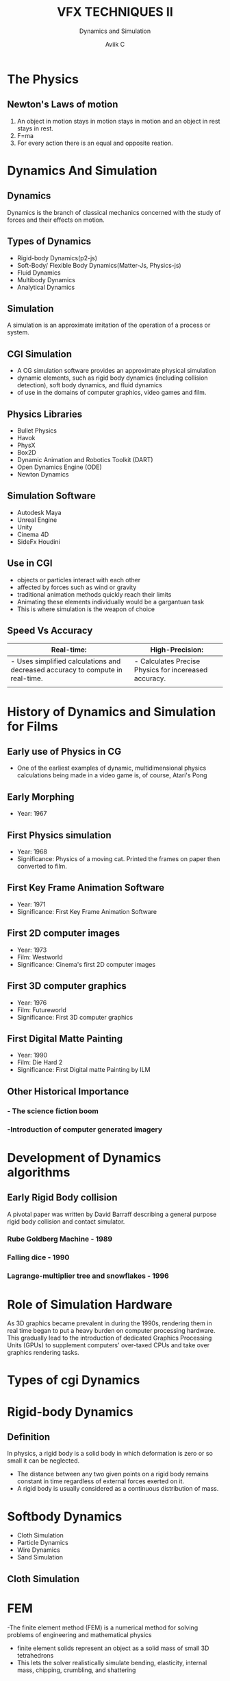 #    -*- mode: org -*-
#+TITLE:         VFX TECHNIQUES II
#+SUBTITLE:      Dynamics and Simulation
#+AUTHOR:        Aviik C
#+EMAIL:         avik.c@whistlingwoods.net

#+REVEAL_INIT_OPTIONS: width:1200, height:800, margin: 0.1, minScale:0.2, maxScale:2.5, transition:'concave'
#+OPTIONS: toc:nil num:nil
#+REVEAL_THEME: beige
#+REVEAL_HEAD_PREAMBLE: <meta name="description" content="Org-Reveal Introduction.">
#+REVEAL_POSTAMBLE: <p> Created by aviik. </p>
#+REVEAL_EXTRA_CSS: ./css/presentation.css
#+REVEAL_ROOT: https://cdn.jsdelivr.net/npm/reveal.js
#+OPTIONS: reveal_title_slide:"<h1>%t</h1><h3>%s</h3>"
* The Physics
** Newton's Laws of motion
1. An object in motion stays in motion stays in motion and an object in rest stays in rest.
2. F=ma
3. For every action there is an equal and opposite reation.
* Dynamics And Simulation
** 
#+REVEAL_HTML:    <iframe src="http://www.youtube.com/embed/8j42lB9wrdE"   width="720" height="540" frameborder="0" allowfullscreen></iframe>
** Dynamics
Dynamics is the branch of classical mechanics concerned with the study of forces and their effects on motion.
** Types of Dynamics
- Rigid-body Dynamics(p2-js)
- Soft-Body/ Flexible Body Dynamics(Matter-Js, Physics-js)
- Fluid Dynamics
- Multibody Dynamics
- Analytical Dynamics
** Simulation
A simulation is an approximate imitation of the operation of a process or system.
#+ATTR_HTML: :height 50%, :width 50% 
[[./images/dynamics.jpg]]
** CGI Simulation
- A CG simulation software provides an approximate physical simulation 
- dynamic elements, such as rigid body dynamics (including collision detection), soft body dynamics, and fluid dynamics
- of use in the domains of computer graphics, video games and film. 
** Physics Libraries
- Bullet Physics
- Havok
- PhysX
- Box2D
- Dynamic Animation and Robotics Toolkit (DART)
- Open Dynamics Engine (ODE)
- Newton Dynamics
** Simulation Software
- Autodesk Maya
- Unreal Engine
- Unity
- Cinema 4D
- SideFx Houdini
** Use in CGI
- objects or particles interact with each other 
-  affected by forces such as wind or gravity
-  traditional animation methods quickly reach their limits
- Animating these elements individually would be a gargantuan task
- This is where simulation is the weapon of choice
** Speed Vs Accuracy
#+ATTR_HTML: :width 100%
| Real-time:                                                                     | High-Precision:                                       |
|--------------------------------------------------------------------------------+-------------------------------------------------------|
| - Uses simplified calculations and decreased accuracy to compute in real-time. | - Calculates Precise Physics for incereased accuracy. |
|                                                                                |                                                       |

* History of Dynamics and Simulation for Films
** Early use of Physics in CG
- One of the earliest examples of dynamic, multidimensional physics calculations being made in a video game is, of course, Atari's Pong

#+ATTR_HTML: :height 50%, :width 50% 
[[./images/pong.png]]

** Early Morphing
- Year: 1967
#+REVEAL_HTML:    <iframe src="http://www.youtube.com/embed/j-oX4duiFNs"   width="720" height="540" frameborder="0" allowfullscreen></iframe>
** First Physics simulation
- Year:              1968
- Significance: Physics of a moving cat. Printed the frames on paper then converted to film.  
#+REVEAL_HTML:    <iframe src="http://www.youtube.com/embed/so_HQKv-Bmk"   width="720" height="540" frameborder="0" allowfullscreen></iframe>
** First Key Frame Animation Software
- Year:              1971
- Significance:      First Key Frame Animation Software   
#+REVEAL_HTML:    <iframe src="http://www.youtube.com/embed/vkxrVpzPK4U"   width="720" height="540" frameborder="0" allowfullscreen></iframe>
** First 2D computer images
- Year:              1973
- Film:               Westworld
- Significance: Cinema's first 2D computer images  
#+REVEAL_HTML:    <iframe src="http://www.youtube.com/embed/fEHniGifKyE"   width="720" height="540" frameborder="0" allowfullscreen></iframe>
** First 3D computer graphics
- Year:              1976
- Film:               Futureworld
- Significance: First 3D computer graphics  
#+REVEAL_HTML:    <iframe src="http://www.youtube.com/embed/QfRAfsK5cvU"   width="720" height="540" frameborder="0" allowfullscreen></iframe>
** First Digital Matte Painting
- Year:              1990
- Film:              Die Hard 2
- Significance:      First Digital matte Painting by ILM  
#+ATTR_HTML: :height 50%, :width 50% 
[[./images/die_hard2.jpg]]
** Other Historical Importance
*** - The science fiction boom
*** -Introduction of computer generated imagery
* Development of Dynamics algorithms
** Early Rigid Body collision
A pivotal paper was written by David Barraff describing a general purpose rigid body collision and contact simulator.
*** Rube Goldberg Machine - 1989
#+ATTR_HTML: :height 100%, :width 100% 
[[./images/snowflakes.gif]]
*** Falling dice - 1990
#+ATTR_HTML: :height 100%, :width 100% 
[[./images/die.gif]]
*** Lagrange-multiplier tree and snowflakes - 1996
#+ATTR_HTML: :height 100%, :width 100% 
[[./images/p101.gif]]

* Role of Simulation Hardware
As 3D graphics became prevalent in during the 1990s, rendering them in real time began to put a heavy burden on computer processing hardware.
This gradually lead to the introduction of dedicated Graphics Processing Units (GPUs) to supplement computers' over-taxed CPUs and take over graphics rendering tasks. 
* Types of cgi Dynamics
* Rigid-body Dynamics
** Definition
In physics, a rigid body  is a solid body in which deformation is zero or so small it can be neglected.

- The distance between any two given points on a rigid body remains constant in time regardless of external forces exerted on it.
- A rigid body is usually considered as a continuous distribution of mass. 
#+ATTR_HTML: :height 200%, :width 200% 
[[./images/rbd.jpg]]
* Softbody Dynamics
- Cloth Simulation
- Particle Dynamics
- Wire Dynamics
- Sand Simulation
** Cloth Simulation
#+ATTR_HTML: :height 100%, :width 100% 
[[./images/soft-body.jpg]]
* FEM
-The finite element method (FEM) is a numerical method for solving problems of engineering and mathematical physics
-  finite element solids represent an object as a solid mass of small 3D tetrahedrons
- This lets the solver realistically simulate bending, elasticity, internal mass, chipping, crumbling, and shattering
* Special Effects in Modern Film
** Mindblowing Make-up
*** Single Colored Background
   :PROPERTIES:
   :reveal_background: #123456
   :END:

** Eye-popping CGI
** Epic Stunts
** Explosive Scenes

#+REVEAL_HTML:    <iframe src="http://www.youtube.com/embed/fEHniGifKyE"   width="800" height="600" frameborder="0" allowfullscreen></iframe>
* Thank You
- Notes Link:
